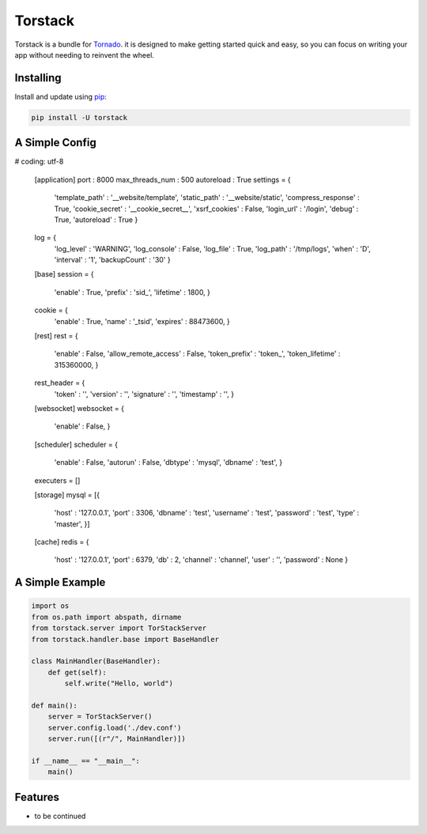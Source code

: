 Torstack
========

.. image:: https://travis-ci.org/longniao/torstack.svg
    :target: https://travis-ci.org/longniao/torstack
    :alt: Travis CI

.. image:: https://img.shields.io/pypi/v/torstack.svg
    :target: https://pypi.python.org/pypi/torstack/
    :alt: Latest Version

.. image:: https://img.shields.io/pypi/wheel/torstack.svg
    :target: https://pypi.python.org/pypi/torstack/

.. image:: https://img.shields.io/pypi/pyversions/torstack.svg
    :target: https://pypi.python.org/pypi/torstack/

.. image:: https://img.shields.io/pypi/l/torstack.svg
    :target: https://pypi.python.org/pypi/torstack/


Torstack is a bundle for `Tornado`_. it is designed to make getting started quick and easy, so you can focus on writing your app without needing to reinvent the wheel.


Installing
----------

Install and update using `pip`_:

.. code-block:: text

    pip install -U torstack


A Simple Config
-------------

.. code-block:: python

# coding: utf-8

    [application]
    port : 8000
    max_threads_num : 500
    autoreload : True
    settings = {
      'template_path' : '__website/template',
      'static_path' : '__website/static',
      'compress_response' : True,
      'cookie_secret' : '__cookie_secret__',
      'xsrf_cookies' : False,
      'login_url' : '/login',
      'debug' : True,
      'autoreload' : True
      }
    log = {
      'log_level' : 'WARNING',
      'log_console' : False,
      'log_file' : True,
      'log_path' : '/tmp/logs',
      'when' : 'D',
      'interval' : '1',
      'backupCount' : '30'
      }

    [base]
    session = {
      'enable' : True,
      'prefix' : 'sid_',
      'lifetime' : 1800,
      }
    cookie = {
      'enable' : True,
      'name' : '_tsid',
      'expires' : 88473600,
      }

    [rest]
    rest = {
      'enable' : False,
      'allow_remote_access' : False,
      'token_prefix' : 'token_',
      'token_lifetime' : 315360000,
      }
    rest_header = {
      'token' : '',
      'version' : '',
      'signature' : '',
      'timestamp' : '',
      }

    [websocket]
    websocket = {
      'enable' : False,
      }

    [scheduler]
    scheduler = {
      'enable' : False,
      'autorun' : False,
      'dbtype' : 'mysql',
      'dbname' : 'test',
      }
    executers = []

    [storage]
    mysql = [{
      'host' : '127.0.0.1',
      'port' : 3306,
      'dbname' : 'test',
      'username' : 'test',
      'password' : 'test',
      'type' : 'master',
      }]

    [cache]
    redis = {
      'host' : '127.0.0.1',
      'port' : 6379,
      'db' : 2,
      'channel' : 'channel',
      'user' : '',
      'password' : None
      }


A Simple Example
-------------

.. code-block:: python

    import os
    from os.path import abspath, dirname
    from torstack.server import TorStackServer
    from torstack.handler.base import BaseHandler

    class MainHandler(BaseHandler):
        def get(self):
            self.write("Hello, world")

    def main():
        server = TorStackServer()
        server.config.load('./dev.conf')
        server.run([(r"/", MainHandler)])

    if __name__ == "__main__":
        main()


Features
--------

* to be continued


.. _Tornado: http://www.tornadoweb.org
.. _pip: https://pip.pypa.io/en/stable/quickstart/
